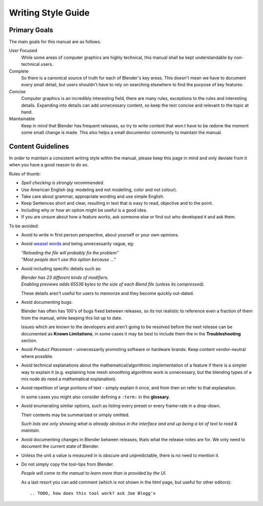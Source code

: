 
*******************
Writing Style Guide
*******************


Primary Goals
=============

The main goals for this manual are as follows.

User Focused
   While some areas of computer graphics are highly technical,
   this manual shall be kept understandable by non-technical users.
Complete
   So there is a canonical source of truth for each of Blender's key areas.
   This doesn't mean we have to document every small detail,
   but users shouldn't have to rely on searching elsewhere to find the purpose of key features.
Concise
   Computer graphics is an incredibly interesting field,
   there are many rules, exceptions to the rules and interesting details.
   Expanding into details can add unnecessary content,
   so keep the text concise and relevant to the topic at hand.
Maintainable
   Keep in mind that Blender has frequent releases,
   so try to write content that won.t have to be redone
   the moment some small change is made.
   This also helps a small documentor community to maintain the manual.


Content Guidelines
==================

In order to maintain a consistent writing style within the manual,
please keep this page in mind and only deviate from it when you have a good reason to do so.

Rules of thumb:

- *Spell checking is strongly recommended.*
- Use American English (eg: modeling and not modelling, color and not colour).
- Take care about grammar, appropriate wording and use simple English.
- Keep Sentences short and clear, resulting in text that is easy to read, objective and to the point.
- Including why or how an option might be useful is a good idea.
- If you are unsure about how a feature works, ask someone else or find out who developed it and ask them.

To be avoided:

- Avoid to write in first person perspective, about yourself or your own opinions.
- Avoid `weasel words <http://en.wikipedia.org/wiki/Weasel_word>`__ and being unnecessarily vague, eg:

  | *"Reloading the file will probably fix the problem"*
  | *"Most people don't use this option because ..."*
- Avoid including specific details such as:

  | *Blender has 23 different kinds of modifiers.*
  | *Enabling previews adds 65536 bytes to the size of each Blend file
    (unless its compressed).*

  These details aren't useful for users to memorize and they become quickly out-dated.
- Avoid documenting bugs.

  Blender has often has 100's of bugs fixed between releases, so its not realistic to reference
  even a fraction of them from the manual, while keeping this list up to date.

  Issues which are known to the developers and aren't going to be resolved before the next release
  can be documented as **Known Limitations**,
  in some cases it may be best to include them the in the **Troubleshooting** section.
- Avoid *Product Placement* - unnecessarily promoting software or hardware brands.
  Keep content vendor-neutral where possible.
- Avoid technical explanations about the mathematical/algorithmic implementation of a feature
  if there is a simpler way to explain it (e.g. explaining how mesh smoothing algorithms work is unnecessary,
  but the blending types of a mix node do need a mathematical explanation).
- Avoid repetition of large portions of text - simply explain it once, and from then on refer to that explanation.

  In some cases you might also consider defining a ``:term:`` in the **glossary**.
- Avoid enumerating similar options, such as listing every preset or every frame-rate in a drop-down.

  Their contents may be summarized or simply omitted.

  *Such lists are only showing what is already obvious in the interface
  and end up being a lot of text to read & maintain.*
- Avoid documenting changes in Blender between releases, thats what the release notes are for.
  We only need to document the current state of Blender.
- Unless the unit a value is measured in is obscure and unpredictable, there is no need to mention it.
- Do not simply copy the tool-tips from Blender.

  *People will come to the manual to learn more than is provided by the UI.*

  As a last resort you can add comment (which is not shown in the html page, but useful for other editors): ::

     .. TODO, how does this tool work? ask Joe Blogg's

